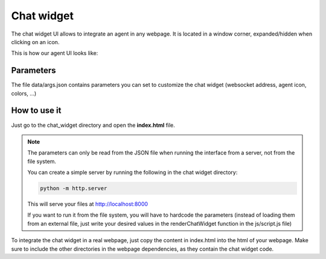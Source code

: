 Chat widget
===========

The chat widget UI allows to integrate an agent in any webpage. It is located in a window corner, expanded/hidden when clicking on an icon.

This is how our agent UI looks like:

.. figure:: ../../../img/chat_widget_demo.gif
   :alt: Chat Widget demo
   :scale: 70%

Parameters
----------

The file data/args.json contains parameters you can set to customize the chat widget (websocket address, agent icon, colors, ...)

How to use it
-------------

Just go to the chat_widget directory and open the **index.html** file.

.. note::

    The parameters can only be read from the JSON file when running the interface from a server, not from the file system.

    You can create a simple server by running the following in the chat widget directory:

    .. code:: bash

        python -m http.server

    This will serve your files at http://localhost:8000

    If you want to run it from the file system, you will have to hardcode the parameters (instead of loading them from
    an external file, just write your desired values in the renderChatWidget function in the js/script.js file)

To integrate the chat widget in a real webpage, just copy the content in index.html into the html of your webpage.
Make sure to include the other directories in the webpage dependencies, as they contain the chat widget code.
